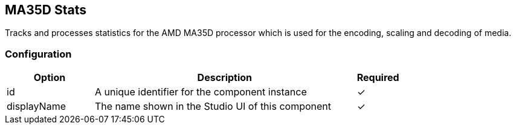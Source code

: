 == MA35D Stats
Tracks and processes statistics for the AMD MA35D processor which is used for the encoding, scaling and decoding of media.

=== Configuration
[cols="2,6,^1",options="header"]
|===
|Option | Description | Required
| id | A unique identifier for the component instance | ✓
| displayName | The name shown in the Studio UI of this component | ✓
|===


